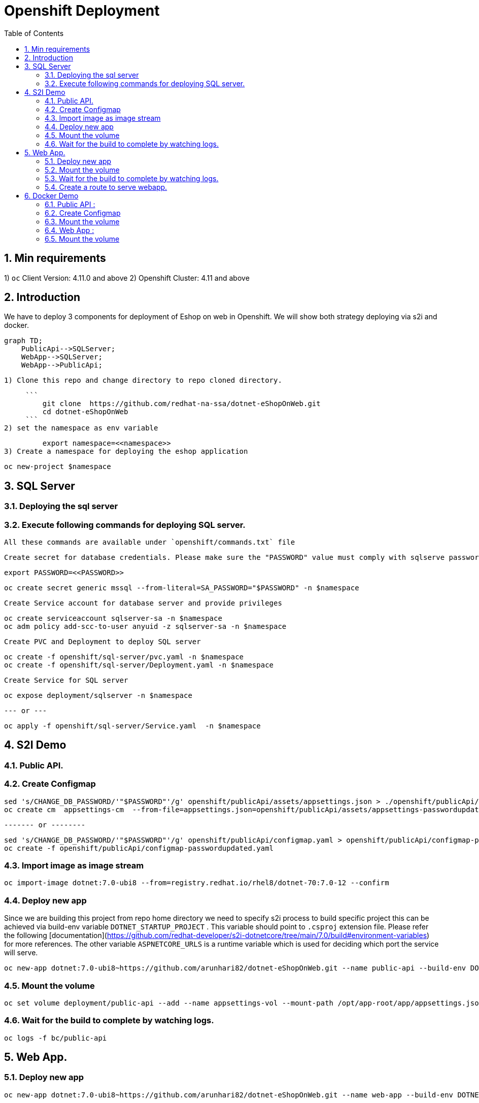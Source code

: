 :scrollbar:
:data-uri:
:toc2: 
:linkattrs:

= Openshift Deployment

:numbered:

== Min requirements

1) `oc` Client Version: 4.11.0 and above
2) Openshift Cluster: 4.11 and above

== Introduction

We have to deploy 3 components for deployment of Eshop on web in Openshift. We will show both strategy deploying via s2i and docker.

:small_blue_diamond: SQL server
:small_blue_diamond: Public API
:small_blue_diamond: Web App

```mermaid
graph TD;
    PublicApi-->SQLServer;
    WebApp-->SQLServer;
    WebApp-->PublicApi;
```    
   

   1) Clone this repo and change directory to repo cloned directory.

        ``` 
            git clone  https://github.com/redhat-na-ssa/dotnet-eShopOnWeb.git
            cd dotnet-eShopOnWeb
        ```    
   2) set the namespace as env variable

            export namespace=<<namespace>> 
   3) Create a namespace for deploying the eshop application

            oc new-project $namespace


== SQL Server
   
=== Deploying the sql server

=== Execute following commands for deploying SQL server. 
   
   All these commands are available under `openshift/commands.txt` file

   

   Create secret for database credentials. Please make sure the "PASSWORD" value must comply with sqlserve password policy restrictions https://learn.microsoft.com/en-us/sql/relational-databases/security/password-policy?view=sql-server-ver16#password-complexity

        export PASSWORD=<<PASSWORD>>

        oc create secret generic mssql --from-literal=SA_PASSWORD="$PASSWORD" -n $namespace

   Create Service account for database server and provide privileges     
   
        oc create serviceaccount sqlserver-sa -n $namespace
        oc adm policy add-scc-to-user anyuid -z sqlserver-sa -n $namespace

   Create PVC and Deployment to deploy SQL server 

        oc create -f openshift/sql-server/pvc.yaml -n $namespace
        oc create -f openshift/sql-server/Deployment.yaml -n $namespace

   Create Service for SQL server

        oc expose deployment/sqlserver -n $namespace

                   --- or ---

        oc apply -f openshift/sql-server/Service.yaml  -n $namespace 



== S2I Demo

=== Public API.

=== Create Configmap

        sed 's/CHANGE_DB_PASSWORD/'"$PASSWORD"'/g' openshift/publicApi/assets/appsettings.json > ./openshift/publicApi/assets/appsettings-passwordupdated.json
        oc create cm  appsettings-cm  --from-file=appsettings.json=openshift/publicApi/assets/appsettings-passwordupdated.json
        
          ------- or --------

        sed 's/CHANGE_DB_PASSWORD/'"$PASSWORD"'/g' openshift/publicApi/configmap.yaml > openshift/publicApi/configmap-passwordupdated.yaml
        oc create -f openshift/publicApi/configmap-passwordupdated.yaml


=== Import image as image stream
       
        oc import-image dotnet:7.0-ubi8 --from=registry.redhat.io/rhel8/dotnet-70:7.0-12 --confirm

=== Deploy new app

Since we are building this project from repo home directory we need to specify s2i process to build specific project this can be achieved via build-env variable `DOTNET_STARTUP_PROJECT` . This variable should point to `.csproj` extension file. Please refer the following [documentation](https://github.com/redhat-developer/s2i-dotnetcore/tree/main/7.0/build#environment-variables) for more references. The other variable `ASPNETCORE_URLS` is a runtime variable which is used for deciding which port the service will serve.

        oc new-app dotnet:7.0-ubi8~https://github.com/arunhari82/dotnet-eShopOnWeb.git --name public-api --build-env DOTNET_STARTUP_PROJECT=src/PublicApi/PublicApi.csproj -e ASPNETCORE_URLS='http://+:8080' --strategy=source

=== Mount the volume 

       oc set volume deployment/public-api --add --name appsettings-vol --mount-path /opt/app-root/app/appsettings.json --configmap-name=appsettings-cm --sub-path=appsettings.json
       
       
=== Wait for the build to complete by watching logs.

       oc logs -f bc/public-api


== Web App. 

=== Deploy new app

      oc new-app dotnet:7.0-ubi8~https://github.com/arunhari82/dotnet-eShopOnWeb.git --name web-app --build-env DOTNET_STARTUP_PROJECT=src/Web/Web.csproj -e ASPNETCORE_URLS='http://+:8080' --strategy=source

=== Mount the volume       

      oc set volume deployment/web-app --add --name appsettings-vol --mount-path /opt/app-root/app/appsettings.json --configmap-name=appsettings-cm --sub-path=appsettings.json
      
      
=== Wait for the build to complete by watching logs.

       oc logs -f bc/web-app      


=== Create a route to serve webapp.   

      oc create route edge --service=web-app


== Docker Demo

Install SQL Server which is a Prerequisite. This deployment uses a variation of Dockerfile to remove the requirement of privileged container This updated file is stored as `Dockerfile.OpenShift` under respective projects.

==== Public API :

 Use Import from Git from Console. Select the following
 Dockerfile Path as `src/PublicApi/Dockerfile.OpenShift`. 
 Application Name as `docker-demo`
 Name as `public-api`
 Uncheck Create Route
 Port as 8080
 Under Deployment set the environment variable (runtime) `ASPNETCORE_URLS` as `http://+:8080`

 Please refer screenshot below

image::openshift/publicApi/assets/public-api-docker-1.png[]

image::openshift/publicApi/assets/public-api-docker-2.png[]

=== Create Configmap

        sed 's/CHANGE_DB_PASSWORD/'"$PASSWORD"'/g' openshift/publicApi/assets/appsettings.json > ./openshift/publicApi/assets/appsettings-passwordupdated.json
        oc create cm  appsettings-cm  --from-file=appsettings.json=openshift/publicApi/assets/appsettings-passwordupdated.json
        
          ------- or --------

        sed 's/CHANGE_DB_PASSWORD/'"$PASSWORD"'/g' openshift/publicApi/configmap.yaml > openshift/publicApi/configmap-passwordupdated.yaml
        oc create -f openshift/publicApi/configmap-passwordupdated.yaml

=== Mount the volume 

       oc set volume deployment/public-api --add --name appsettings-vol --mount-path /app/appsettings.json --configmap-name=appsettings-cm --sub-path=appsettings.json
        


=== Web App :

 Use Import from Git from Console. Select the following
 Dockerfile Path as `src/Web/Dockerfile.OpenShift`. 
 Application Name as `docker-demo`
 Name as `web-app`
 Port as 8080
 Under Deployment set the environment variable (runtime) `ASPNETCORE_URLS` as `http://+:8080`

 Please refer screenshot below:

 image::openshift/web-app/assets/web-app-docker-1.png[]

 image::openshift/web-app/assets/web-app-docker-2.png[]


=== Mount the volume 

       oc set volume deployment/web-app --add --name appsettings-vol --mount-path /app/appsettings.json --configmap-name=appsettings-cm --sub-path=appsettings.json
        

 
